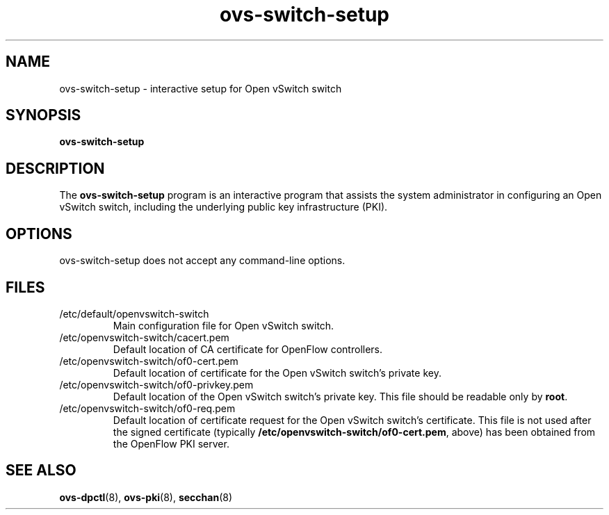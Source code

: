 .TH ovs-switch-setup 8 "June 2008" "Open vSwitch" "Open vSwitch Manual"

.SH NAME
ovs\-switch\-setup \- interactive setup for Open vSwitch switch

.SH SYNOPSIS
.B ovs\-switch\-setup

.SH DESCRIPTION
The \fBovs\-switch\-setup\fR program is an interactive program that
assists the system administrator in configuring an Open vSwitch switch,
including the underlying public key infrastructure (PKI).

.SH OPTIONS
ovs\-switch\-setup does not accept any command-line options.

.SH FILES
.IP /etc/default/openvswitch-switch
Main configuration file for Open vSwitch switch.

.IP /etc/openvswitch-switch/cacert.pem
Default location of CA certificate for OpenFlow controllers.

.IP /etc/openvswitch-switch/of0-cert.pem
Default location of certificate for the Open vSwitch switch's private key.

.IP /etc/openvswitch-switch/of0-privkey.pem
Default location of the Open vSwitch switch's private key.  This file
should be readable only by \fBroot\fR.

.IP /etc/openvswitch-switch/of0-req.pem
Default location of certificate request for the Open vSwitch switch's
certificate.  This file is not used after the signed certificate
(typically \fB/etc/openvswitch-switch/of0-cert.pem\fR, above) has been
obtained from the OpenFlow PKI server.

.SH "SEE ALSO"

.BR ovs\-dpctl (8),
.BR ovs-pki (8),
.BR secchan (8)
